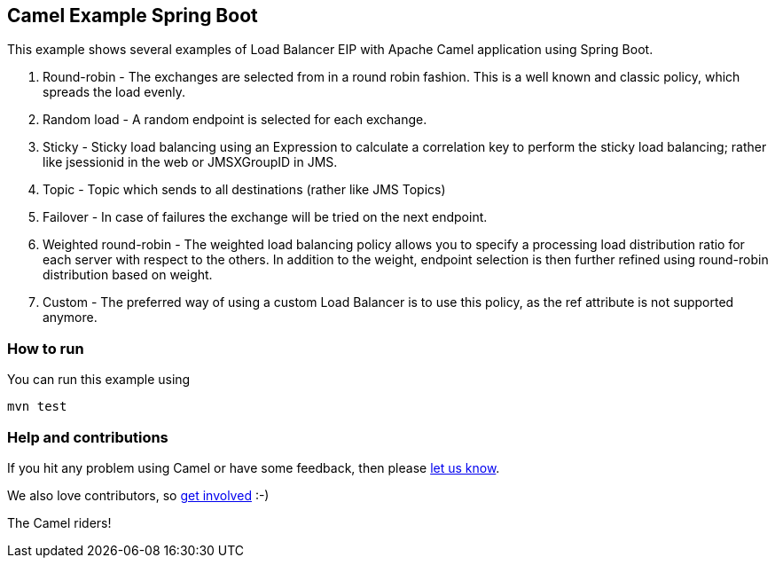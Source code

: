 == Camel Example Spring Boot

This example shows several examples of Load Balancer EIP with Apache Camel application using Spring Boot.

1. Round-robin - The exchanges are selected from in a round robin fashion. This is a well known and classic policy, which spreads the load evenly.
2. Random load - A random endpoint is selected for each exchange.
3. Sticky - Sticky load balancing using an Expression to calculate a correlation key to perform the sticky load balancing; rather like jsessionid in the web or JMSXGroupID in JMS.
4. Topic - Topic which sends to all destinations (rather like JMS Topics)
5. Failover - In case of failures the exchange will be tried on the next endpoint.
6. Weighted round-robin - The weighted load balancing policy allows you to specify a processing load distribution ratio for each server with respect to the others. In addition to the weight, endpoint selection is then further refined using round-robin distribution based on weight.
7. Custom - The preferred way of using a custom Load Balancer is to use this policy, as the ref attribute is not supported anymore.

=== How to run

You can run this example using

    mvn test


=== Help and contributions

If you hit any problem using Camel or have some feedback, then please
https://camel.apache.org/support.html[let us know].

We also love contributors, so
https://camel.apache.org/contributing.html[get involved] :-)

The Camel riders!



